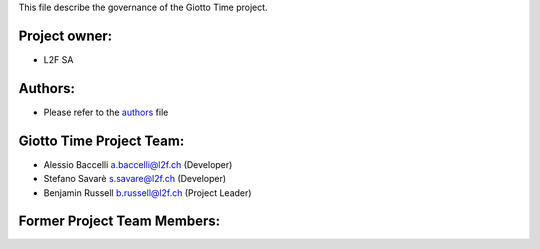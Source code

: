 This file describe the governance of the Giotto Time project.

Project owner:
--------------

- L2F SA

Authors:
--------

- Please refer to the `authors <https://github.com/giotto-ai/giotto-time/blob/master/CODE_AUTHORS>`_ file

Giotto Time Project Team:
--------------------

- Alessio Baccelli a.baccelli@l2f.ch (Developer)
- Stefano Savarè s.savare@l2f.ch (Developer)
- Benjamin Russell b.russell@l2f.ch (Project Leader)

Former Project Team Members:
----------------------------
